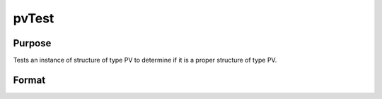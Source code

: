 
pvTest
==============================================

Purpose
----------------

Tests an instance of structure of type PV to determine 
if it is a proper structure of type PV.

Format
----------------
.. function:: pvTest(p1)

    :param p1: an instance of structure of type PV.
    :type p1: TODO

    :returns: i (*scalar*), if 0,  p1 is a proper structure of
        type PV, else if 1, an improper or unitialized structure
        of type PV.

